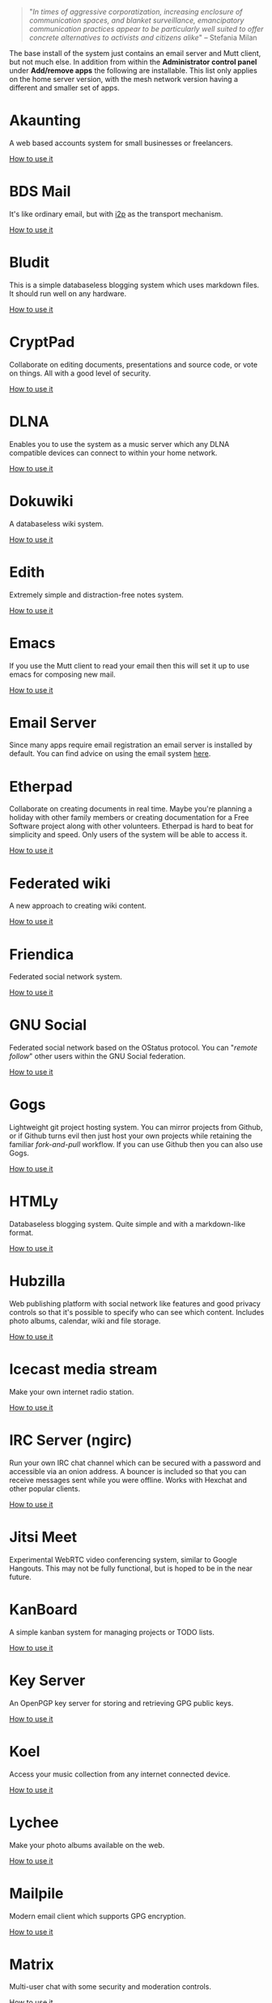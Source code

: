 #+TITLE:
#+AUTHOR: Bob Mottram
#+EMAIL: bob@freedombone.net
#+KEYWORDS: freedombone, apps
#+DESCRIPTION: List of apps available on freedombone
#+OPTIONS: ^:nil toc:nil
#+HTML_HEAD: <link rel="stylesheet" type="text/css" href="freedombone.css" />

#+attr_html: :width 80% :height 10% :align center
[[file:images/logo.png]]

#+begin_quote
"/In times of aggressive corporatization, increasing enclosure of communication spaces, and blanket surveillance, emancipatory communication practices appear to be particularly well suited to offer concrete alternatives to activists and citizens alike/" -- Stefania Milan
#+end_quote

The base install of the system just contains an email server and Mutt client, but not much else. In addition from within the *Administrator control panel* under *Add/remove apps* the following are installable. This list only applies on the home server version, with the mesh network version having a different and smaller set of apps.

#+attr_html: :width 80% :align center
[[file:images/controlpanel/control_panel_apps.jpg]]

* Akaunting
A web based accounts system for small businesses or freelancers.

[[./app_akaunting.html][How to use it]]
* BDS Mail
It's like ordinary email, but with [[https://en.wikipedia.org/wiki/I2P][i2p]] as the transport mechanism.

[[./app_bdsmail.html][How to use it]]
* Bludit
This is a simple databaseless blogging system which uses markdown files. It should run well on any hardware.

[[./app_bludit.html][How to use it]]
* CryptPad
Collaborate on editing documents, presentations and source code, or vote on things. All with a good level of security.

[[./app_cryptpad.html][How to use it]]
* DLNA
Enables you to use the system as a music server which any DLNA compatible devices can connect to within your home network.

[[./app_dlna.html][How to use it]]
* Dokuwiki
A databaseless wiki system.

[[./app_dokuwiki.html][How to use it]]
* Edith
Extremely simple and distraction-free notes system.

[[./app_edith.html][How to use it]]
* Emacs
If you use the Mutt client to read your email then this will set it up to use emacs for composing new mail.

[[./app_emacs.html][How to use it]]
* Email Server
Since many apps require email registration an email server is installed by default. You can find advice on using the email system [[./usage_email.html][here]].
* Etherpad
Collaborate on creating documents in real time. Maybe you're planning a holiday with other family members or creating documentation for a Free Software project along with other volunteers. Etherpad is hard to beat for simplicity and speed. Only users of the system will be able to access it.

[[./app_etherpad.html][How to use it]]
* Federated wiki
A new approach to creating wiki content.

[[./app_fedwiki.html][How to use it]]
* Friendica
Federated social network system.

[[./app_friendica.html][How to use it]]
* GNU Social
Federated social network based on the OStatus protocol. You can "/remote follow/" other users within the GNU Social federation.

[[./app_gnusocial.html][How to use it]]
* Gogs
Lightweight git project hosting system. You can mirror projects from Github, or if Github turns evil then just host your own projects while retaining the familiar /fork-and-pull/ workflow. If you can use Github then you can also use Gogs.

[[./app_gogs.html][How to use it]]
* HTMLy
Databaseless blogging system. Quite simple and with a markdown-like format.

[[./app_htmly.html][How to use it]]
* Hubzilla
Web publishing platform with social network like features and good privacy controls so that it's possible to specify who can see which content. Includes photo albums, calendar, wiki and file storage.

[[./app_hubzilla.html][How to use it]]
* Icecast media stream
Make your own internet radio station.

[[./app_icecast.html][How to use it]]
* IRC Server (ngirc)
Run your own IRC chat channel which can be secured with a password and accessible via an onion address. A bouncer is included so that you can receive messages sent while you were offline. Works with Hexchat and other popular clients.

[[./app_irc.html][How to use it]]
* Jitsi Meet
Experimental WebRTC video conferencing system, similar to Google Hangouts. This may not be fully functional, but is hoped to be in the near future.

* KanBoard
A simple kanban system for managing projects or TODO lists.

[[./app_kanboard.html][How to use it]]
* Key Server
An OpenPGP key server for storing and retrieving GPG public keys.

[[./app_keyserver.html][How to use it]]
* Koel
Access your music collection from any internet connected device.

[[./app_koel.html][How to use it]]
* Lychee
Make your photo albums available on the web.

[[./app_lychee.html][How to use it]]
* Mailpile
Modern email client which supports GPG encryption.

[[./app_mailpile.html][How to use it]]
* Matrix
Multi-user chat with some security and moderation controls.

[[./app_matrix.html][How to use it]]
* Mediagoblin
Publicly host video and audio files so that you don't need to use YouTube/Vimeo/etc.

[[./app_mediagoblin.html][How to use it]]
* Mumble
The popular VoIP and text chat system. Say goodbye to old-fashioned telephony conferences with silly dial codes. Also works well on mobile.

[[./app_mumble.html][How to use it]]
* NextCloud
Store files on your server and sync them with laptops or mobile devices. Includes many plugins including videoconferencing and collaborative document editing.

[[./app_nextcloud.html][How to use it]]
* PeerTube
Peer-to-peer video hosting. Similar to Mediagoblin, but the P2P aspect better enables the streaming load to be shared across servers.

[[./app_peertube.html][How to use it]]
* PI-Hole
The black hole for web adverts. Block adverts at the domain name level within your local network. It can significantly reduce bandwidth, speed up page load times and protect your systems from being tracked by spyware.

[[./app_pihole.html][How to use it]]
* Pleroma
Fediverse instance which is compatible with GNU Social and Mastodon, and suited for systems without much RAM or CPU resource.

[[./app_pleroma.html][How to use it]]
* PostActiv
An alternative federated social networking system compatible with GNU Social, Pleroma and Mastodon. It includes some optimisations and fixes currently not available within the main GNU Social project.

[[./app_postactiv.html][How to use it]]
* PrivateBin
A pastebin where the server has zero knowledge of the content being pasted.

[[./app_privatebin.html][How to use it]]
* Profanity
A shell based XMPP client which you can run on the Freedombone server via ssh.

[[./app_profanity.html][How to use it]]
* Riot Web
A browser based user interface for the Matrix federated communications system, including WebRTC audio and video chat.

[[./app_riot.html][How to use it]]
* Rocketchat
A non-federated chat server (x86 systems only).

[[./app_rocketchat.html][How to use it]]
* SearX
A metasearch engine for customised and private web searches.

[[./app_searx.html][How to use it]]
* Smol RSS
A very minimal RSS reader.

[[./app_smolrss.html][How to use it]]
* Syncthing
Possibly the best way to synchronise files across all of your devices. Once it has been set up it "just works" with no user intervention needed.

[[./app_syncthing.html][How to use it]]
* tt-rss
Private RSS reader. Pulls in RSS/Atom feeds via Tor and is only accessible via an onion address. Have "/the right to read/" without the Surveillance State knowing what you're reading. Also available with a user interface suitable for viewing on mobile devices via a browser such as OrFox.

[[./app_rss.html][How to use it]]
* Tahoe-LAFS
Robust and encrypted storage of files on one or more server.

[[./app_tahoelafs.html][How to use it]]
* Tox
Client and bootstrap node for the Tox chat/VoIP system.

[[./app_tox.html][How to use it]]
* Turtl
A system for privately creating and sharing notes and images, similar to Evernote but without the spying.

[[./app_turtl.html][How to use it]]
* Vim
If you use the Mutt client to read your email then this will set it up to use vim for composing new mail.

* Virtual Private Network (VPN)
Set up a VPN on your server so that you can bypass local internet censorship.

[[./app_vpn.html][How to use it]]
* XMPP
Chat server which can be used together with client such as Gajim or Conversations to provide end-to-end content security and also onion routed metadata security. Includes advanced features such as /client state notification/ to save battery power on your mobile devices, support for seamless roaming between networks and /message carbons/ so that you can receive the same messages while being simultaneously logged in to your account on more than one device.

[[./app_xmpp.html][How to use it]]


#+attr_html: :width 10% :height 2% :align center
[[file:fdl-1.3.txt][file:images/gfdl.png]]
